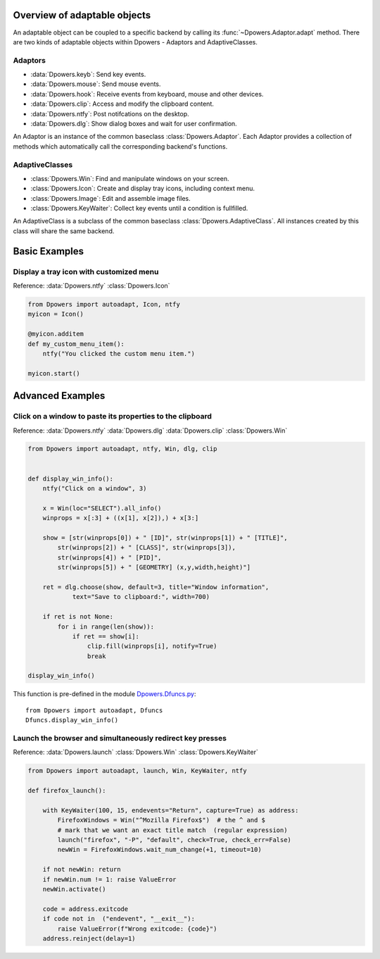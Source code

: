 Overview of adaptable objects
*********************************

An adaptable object can be coupled to a specific backend by calling its
:func:`~Dpowers.Adaptor.adapt` method. There are two kinds of adaptable objects
within Dpowers - Adaptors and AdaptiveClasses.


Adaptors
----------------------

- :data:`Dpowers.keyb`: Send key events.
- :data:`Dpowers.mouse`: Send mouse events.
- :data:`Dpowers.hook`: Receive events from keyboard, mouse and other devices.
- :data:`Dpowers.clip`: Access and modify the clipboard content.
- :data:`Dpowers.ntfy`: Post notifcations on the desktop.
- :data:`Dpowers.dlg`: Show dialog boxes and wait for user confirmation.

An Adaptor is an instance of the common baseclass :class:`Dpowers.Adaptor`.
Each Adaptor provides a collection of methods which automatically call the
corresponding backend's functions.


AdaptiveClasses
----------------

- :class:`Dpowers.Win`: Find and manipulate windows on your screen.
- :class:`Dpowers.Icon`: Create and display tray icons, including context menu.
- :class:`Dpowers.Image`: Edit and assemble image files.
- :class:`Dpowers.KeyWaiter`: Collect key events until a condition is fullfilled.

An AdaptiveClass is a subclass of the common baseclass
:class:`Dpowers.AdaptiveClass`. All instances created by this class will share
the same backend.



Basic Examples
************************************



Display a tray icon with customized menu
-----------------------------------------

Reference:
:data:`Dpowers.ntfy`
:class:`Dpowers.Icon`

.. code::

    from Dpowers import autoadapt, Icon, ntfy
    myicon = Icon()

    @myicon.additem
    def my_custom_menu_item():
        ntfy("You clicked the custom menu item.")

    myicon.start()




Advanced Examples
********************



Click on a window to paste its properties to the clipboard
----------------------------------------------------------

Reference:
:data:`Dpowers.ntfy`
:data:`Dpowers.dlg`
:data:`Dpowers.clip`
:class:`Dpowers.Win`


.. code::

    from Dpowers import autoadapt, ntfy, Win, dlg, clip


    def display_win_info():
        ntfy("Click on a window", 3)

        x = Win(loc="SELECT").all_info()
        winprops = x[:3] + ((x[1], x[2]),) + x[3:]

        show = [str(winprops[0]) + " [ID]", str(winprops[1]) + " [TITLE]",
            str(winprops[2]) + " [CLASS]", str(winprops[3]),
            str(winprops[4]) + " [PID]",
            str(winprops[5]) + " [GEOMETRY] (x,y,width,height)"]

        ret = dlg.choose(show, default=3, title="Window information",
                text="Save to clipboard:", width=700)

        if ret is not None:
            for i in range(len(show)):
                if ret == show[i]:
                    clip.fill(winprops[i], notify=True)
                    break

    display_win_info()

This function is pre-defined in the module `Dpowers.Dfuncs.py
<https://github.com/dp0s/Dpowers/tree/master/Dlib/Dpowers/Dfuncs.py>`_::

    from Dpowers import autoadapt, Dfuncs
    Dfuncs.display_win_info()





Launch the browser and simultaneously redirect key presses
------------------------------------------------------------

Reference:
:data:`Dpowers.launch`
:class:`Dpowers.Win`
:class:`Dpowers.KeyWaiter`

.. code::

        from Dpowers import autoadapt, launch, Win, KeyWaiter, ntfy

        def firefox_launch():

            with KeyWaiter(100, 15, endevents="Return", capture=True) as address:
                FirefoxWindows = Win("^Mozilla Firefox$")  # the ^ and $
                # mark that we want an exact title match  (regular expression)
                launch("firefox", "-P", "default", check=True, check_err=False)
                newWin = FirefoxWindows.wait_num_change(+1, timeout=10)

            if not newWin: return
            if newWin.num != 1: raise ValueError
            newWin.activate()

            code = address.exitcode
            if code not in  ("endevent", "__exit__"):
                raise ValueError(f"Wrong exitcode: {code}")
            address.reinject(delay=1)